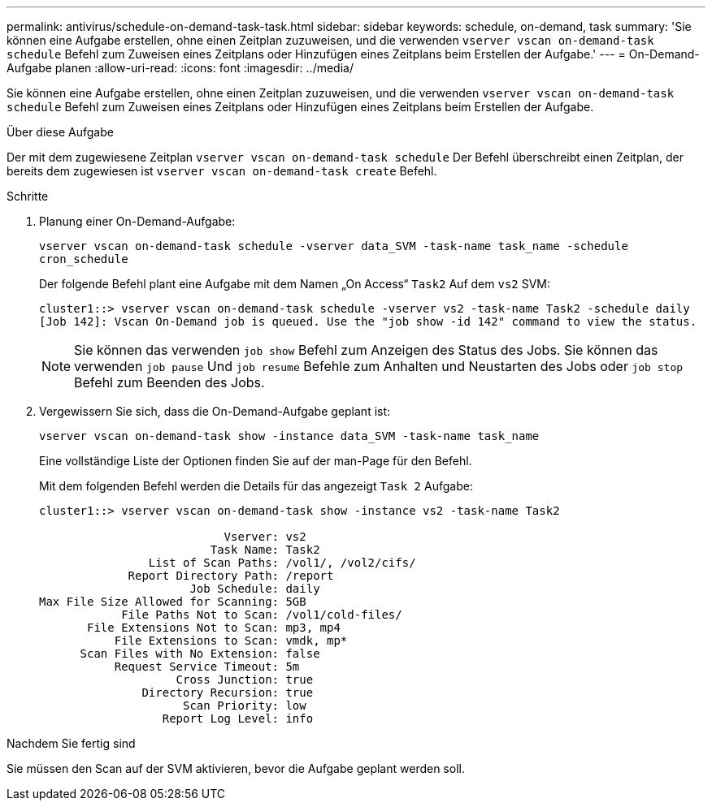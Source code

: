 ---
permalink: antivirus/schedule-on-demand-task-task.html 
sidebar: sidebar 
keywords: schedule, on-demand, task 
summary: 'Sie können eine Aufgabe erstellen, ohne einen Zeitplan zuzuweisen, und die verwenden `vserver vscan on-demand-task schedule` Befehl zum Zuweisen eines Zeitplans oder Hinzufügen eines Zeitplans beim Erstellen der Aufgabe.' 
---
= On-Demand-Aufgabe planen
:allow-uri-read: 
:icons: font
:imagesdir: ../media/


[role="lead"]
Sie können eine Aufgabe erstellen, ohne einen Zeitplan zuzuweisen, und die verwenden `vserver vscan on-demand-task schedule` Befehl zum Zuweisen eines Zeitplans oder Hinzufügen eines Zeitplans beim Erstellen der Aufgabe.

.Über diese Aufgabe
Der mit dem zugewiesene Zeitplan `vserver vscan on-demand-task schedule` Der Befehl überschreibt einen Zeitplan, der bereits dem zugewiesen ist `vserver vscan on-demand-task create` Befehl.

.Schritte
. Planung einer On-Demand-Aufgabe:
+
`vserver vscan on-demand-task schedule -vserver data_SVM -task-name task_name -schedule cron_schedule`

+
Der folgende Befehl plant eine Aufgabe mit dem Namen „On Access“ `Task2` Auf dem `vs2` SVM:

+
[listing]
----
cluster1::> vserver vscan on-demand-task schedule -vserver vs2 -task-name Task2 -schedule daily
[Job 142]: Vscan On-Demand job is queued. Use the "job show -id 142" command to view the status.
----
+
[NOTE]
====
Sie können das verwenden `job show` Befehl zum Anzeigen des Status des Jobs. Sie können das verwenden `job pause` Und `job resume` Befehle zum Anhalten und Neustarten des Jobs oder `job stop` Befehl zum Beenden des Jobs.

====
. Vergewissern Sie sich, dass die On-Demand-Aufgabe geplant ist:
+
`vserver vscan on-demand-task show -instance data_SVM -task-name task_name`

+
Eine vollständige Liste der Optionen finden Sie auf der man-Page für den Befehl.

+
Mit dem folgenden Befehl werden die Details für das angezeigt `Task 2` Aufgabe:

+
[listing]
----
cluster1::> vserver vscan on-demand-task show -instance vs2 -task-name Task2

                           Vserver: vs2
                         Task Name: Task2
                List of Scan Paths: /vol1/, /vol2/cifs/
             Report Directory Path: /report
                      Job Schedule: daily
Max File Size Allowed for Scanning: 5GB
            File Paths Not to Scan: /vol1/cold-files/
       File Extensions Not to Scan: mp3, mp4
           File Extensions to Scan: vmdk, mp*
      Scan Files with No Extension: false
           Request Service Timeout: 5m
                    Cross Junction: true
               Directory Recursion: true
                     Scan Priority: low
                  Report Log Level: info
----


.Nachdem Sie fertig sind
Sie müssen den Scan auf der SVM aktivieren, bevor die Aufgabe geplant werden soll.
